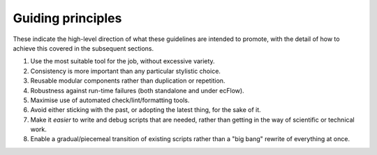 ==================
Guiding principles
==================

These indicate the high-level direction of what these guidelines are
intended to promote, with the detail of how to achieve this covered in
the subsequent sections.

#. Use the most suitable tool for the job, without excessive variety.
#. Consistency is more important than any particular stylistic choice.
#. Reusable modular components rather than duplication or repetition.
#. Robustness against run-time failures (both standalone and under
   ecFlow).
#. Maximise use of automated check/lint/formatting tools.
#. Avoid either sticking with the past, or adopting the latest thing,
   for the sake of it.
#. Make it *easier* to write and debug scripts that are needed, rather
   than getting in the way of scientific or technical work.
#. Enable a gradual/piecemeal transition of existing scripts rather than
   a "big bang" rewrite of everything at once.

